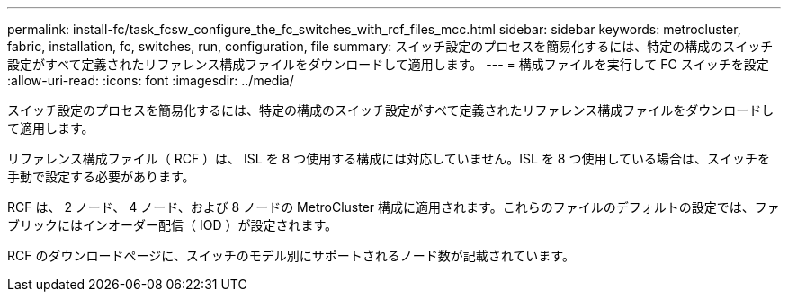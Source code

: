 ---
permalink: install-fc/task_fcsw_configure_the_fc_switches_with_rcf_files_mcc.html 
sidebar: sidebar 
keywords: metrocluster, fabric, installation, fc, switches, run, configuration, file 
summary: スイッチ設定のプロセスを簡易化するには、特定の構成のスイッチ設定がすべて定義されたリファレンス構成ファイルをダウンロードして適用します。 
---
= 構成ファイルを実行して FC スイッチを設定
:allow-uri-read: 
:icons: font
:imagesdir: ../media/


[role="lead"]
スイッチ設定のプロセスを簡易化するには、特定の構成のスイッチ設定がすべて定義されたリファレンス構成ファイルをダウンロードして適用します。

リファレンス構成ファイル（ RCF ）は、 ISL を 8 つ使用する構成には対応していません。ISL を 8 つ使用している場合は、スイッチを手動で設定する必要があります。

RCF は、 2 ノード、 4 ノード、および 8 ノードの MetroCluster 構成に適用されます。これらのファイルのデフォルトの設定では、ファブリックにはインオーダー配信（ IOD ）が設定されます。

RCF のダウンロードページに、スイッチのモデル別にサポートされるノード数が記載されています。
